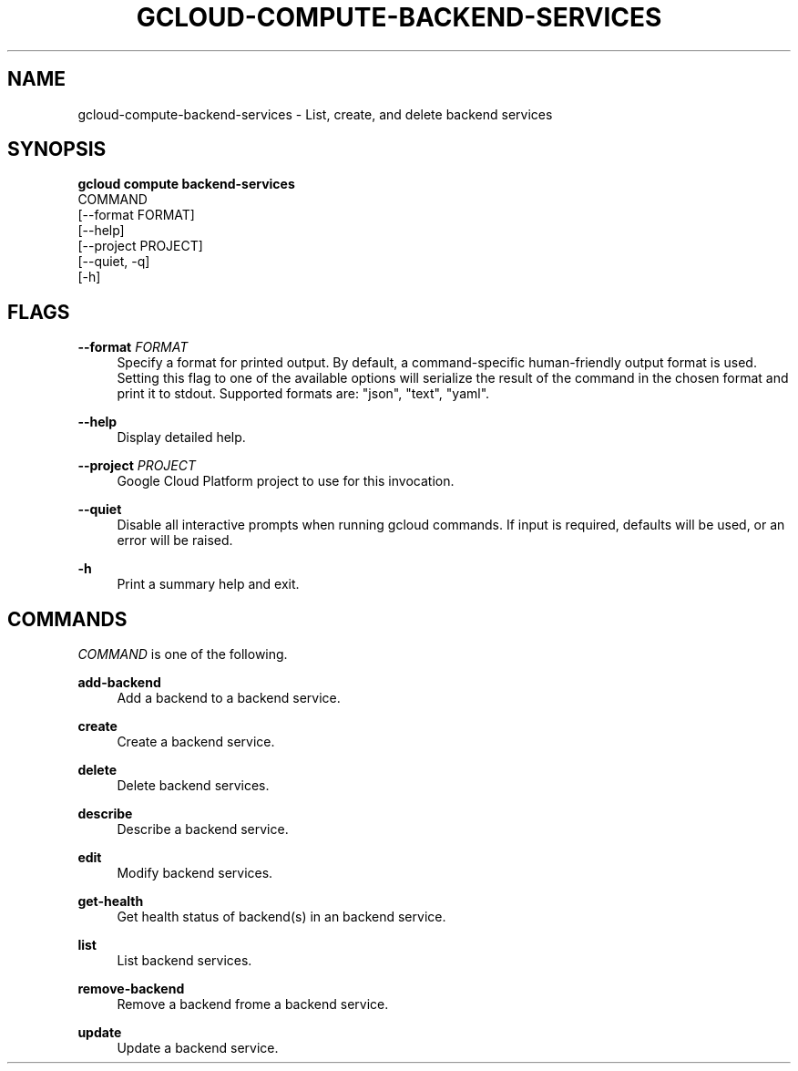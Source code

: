 '\" t
.TH "GCLOUD\-COMPUTE\-BACKEND\-SERVICES" "1"
.ie \n(.g .ds Aq \(aq
.el       .ds Aq '
.nh
.ad l
.SH "NAME"
gcloud-compute-backend-services \- List, create, and delete backend services
.SH "SYNOPSIS"
.sp
.nf
\fBgcloud compute backend\-services\fR
  COMMAND
  [\-\-format FORMAT]
  [\-\-help]
  [\-\-project PROJECT]
  [\-\-quiet, \-q]
  [\-h]
.fi
.SH "FLAGS"
.PP
\fB\-\-format\fR \fIFORMAT\fR
.RS 4
Specify a format for printed output\&. By default, a command\-specific human\-friendly output format is used\&. Setting this flag to one of the available options will serialize the result of the command in the chosen format and print it to stdout\&. Supported formats are: "json", "text", "yaml"\&.
.RE
.PP
\fB\-\-help\fR
.RS 4
Display detailed help\&.
.RE
.PP
\fB\-\-project\fR \fIPROJECT\fR
.RS 4
Google Cloud Platform project to use for this invocation\&.
.RE
.PP
\fB\-\-quiet\fR
.RS 4
Disable all interactive prompts when running gcloud commands\&. If input is required, defaults will be used, or an error will be raised\&.
.RE
.PP
\fB\-h\fR
.RS 4
Print a summary help and exit\&.
.RE
.SH "COMMANDS"
.sp
\fICOMMAND\fR is one of the following\&.
.PP
\fBadd\-backend\fR
.RS 4
Add a backend to a backend service\&.
.RE
.PP
\fBcreate\fR
.RS 4
Create a backend service\&.
.RE
.PP
\fBdelete\fR
.RS 4
Delete backend services\&.
.RE
.PP
\fBdescribe\fR
.RS 4
Describe a backend service\&.
.RE
.PP
\fBedit\fR
.RS 4
Modify backend services\&.
.RE
.PP
\fBget\-health\fR
.RS 4
Get health status of backend(s) in an backend service\&.
.RE
.PP
\fBlist\fR
.RS 4
List backend services\&.
.RE
.PP
\fBremove\-backend\fR
.RS 4
Remove a backend frome a backend service\&.
.RE
.PP
\fBupdate\fR
.RS 4
Update a backend service\&.
.RE
